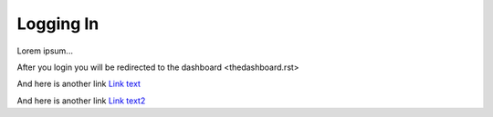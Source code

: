 ==========
Logging In
==========


Lorem ipsum...

After you login you will be redirected to the dashboard <thedashboard.rst>

And here is another link `Link text <thedashboard>`_

And here is another link `Link text2 <thedashboard.rst>`_




